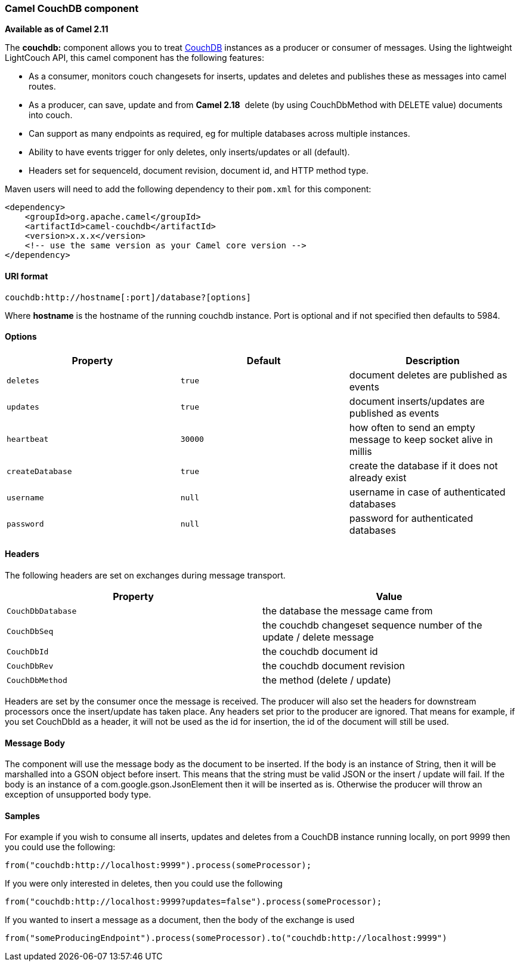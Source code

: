 [[ConfluenceContent]]
[[CouchDB-CamelCouchDBcomponent]]
Camel CouchDB component
~~~~~~~~~~~~~~~~~~~~~~~

*Available as of Camel 2.11*

The *couchdb:* component allows you to treat
http://couchdb.apache.org/[CouchDB] instances as a producer or consumer
of messages. Using the lightweight LightCouch API, this camel component
has the following features:

* As a consumer, monitors couch changesets for inserts, updates and
deletes and publishes these as messages into camel routes.
* As a producer, can save, update and from *Camel 2.18*  delete (by
using CouchDbMethod with DELETE value) documents into couch.
* Can support as many endpoints as required, eg for multiple databases
across multiple instances.
* Ability to have events trigger for only deletes, only inserts/updates
or all (default).
* Headers set for sequenceId, document revision, document id, and HTTP
method type.

Maven users will need to add the following dependency to their `pom.xml`
for this component:

[source,brush:,java;,gutter:,false;,theme:,Default]
----
<dependency>
    <groupId>org.apache.camel</groupId>
    <artifactId>camel-couchdb</artifactId>
    <version>x.x.x</version>
    <!-- use the same version as your Camel core version -->
</dependency>
----

[[CouchDB-URIformat]]
URI format
^^^^^^^^^^

[source,brush:,java;,gutter:,false;,theme:,Default]
----
couchdb:http://hostname[:port]/database?[options]
----

Where *hostname* is the hostname of the running couchdb instance. Port
is optional and if not specified then defaults to 5984.

[[CouchDB-Options]]
Options
^^^^^^^

[width="100%",cols="34%,33%,33%",options="header",]
|=======================================================================
|Property |Default |Description
|`deletes` |`true` |document deletes are published as events

|`updates` |`true` |document inserts/updates are published as events

|`heartbeat` |`30000` |how often to send an empty message to keep socket
alive in millis

|`createDatabase` |`true` |create the database if it does not already
exist

|`username` |`null` |username in case of authenticated databases

|`password` |`null` |password for authenticated databases
|=======================================================================

[[CouchDB-Headers]]
Headers
^^^^^^^

The following headers are set on exchanges during message transport.

[width="100%",cols="50%,50%",options="header",]
|=======================================================================
|Property |Value
|`CouchDbDatabase` |the database the message came from

|`CouchDbSeq` |the couchdb changeset sequence number of the update /
delete message

|`CouchDbId` |the couchdb document id

|`CouchDbRev` |the couchdb document revision

|`CouchDbMethod` |the method (delete / update)
|=======================================================================

Headers are set by the consumer once the message is received. The
producer will also set the headers for downstream processors once the
insert/update has taken place. Any headers set prior to the producer are
ignored. That means for example, if you set CouchDbId as a header, it
will not be used as the id for insertion, the id of the document will
still be used.

[[CouchDB-MessageBody]]
Message Body
^^^^^^^^^^^^

The component will use the message body as the document to be inserted.
If the body is an instance of String, then it will be marshalled into a
GSON object before insert. This means that the string must be valid JSON
or the insert / update will fail. If the body is an instance of a
com.google.gson.JsonElement then it will be inserted as is. Otherwise
the producer will throw an exception of unsupported body type.

[[CouchDB-Samples]]
Samples
^^^^^^^

For example if you wish to consume all inserts, updates and deletes from
a CouchDB instance running locally, on port 9999 then you could use the
following:

[source,brush:,java;,gutter:,false;,theme:,Default]
----
from("couchdb:http://localhost:9999").process(someProcessor);
----

If you were only interested in deletes, then you could use the following

[source,brush:,java;,gutter:,false;,theme:,Default]
----
from("couchdb:http://localhost:9999?updates=false").process(someProcessor);
----

If you wanted to insert a message as a document, then the body of the
exchange is used

[source,brush:,java;,gutter:,false;,theme:,Default]
----
from("someProducingEndpoint").process(someProcessor).to("couchdb:http://localhost:9999")
----
